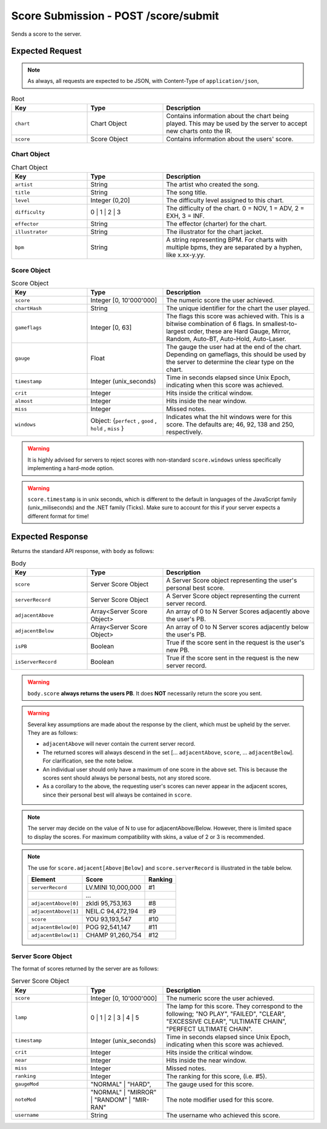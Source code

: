Score Submission - POST /score/submit
==================================

Sends a score to the server.

################
Expected Request
################

.. note::

    As always, all requests are expected to be JSON, with Content-Type of ``application/json``,

.. list-table:: Root
   :widths: 25 25 50
   :header-rows: 1

   * - Key
     - Type
     - Description
   * - ``chart``
     - Chart Object
     - Contains information about the chart being played. This may be used by the server to accept new charts onto the IR.
   * - ``score``
     - Score Object
     - Contains information about the users' score.


************
Chart Object
************

.. list-table:: Chart Object
    :widths: 25 25 50
    :header-rows: 1

    *   - Key
        - Type
        - Description
    *   - ``artist``
        - String
        - The artist who created the song.
    *   - ``title``
        - String
        - The song title.
    *   - ``level``
        - Integer (0,20]
        - The difficulty level assigned to this chart.
    *   - ``difficulty``
        - 0 | 1 | 2 | 3
        - The difficulty of the chart. 0 = NOV, 1 = ADV, 2 = EXH, 3 = INF.
    *   - ``effector``
        - String
        - The effector (charter) for the chart.
    *   - ``illustrator``
        - String
        - The illustrator for the chart jacket.
    *   - ``bpm``
        - String
        - A string representing BPM. For charts with multiple bpms, they are separated by a hyphen, like x.xx-y.yy.

************
Score Object
************

.. list-table:: Score Object
    :widths: 25 25 50
    :header-rows: 1

    *   - Key
        - Type
        - Description
    *   - ``score``
        - Integer [0, 10'000'000]
        - The numeric score the user achieved.
    *   - ``chartHash``
        - String
        - The unique identifier for the chart the user played.
    *   - ``gameflags``
        - Integer [0, 63]
        - The flags this score was achieved with. This is a bitwise combination of 6 flags. In smallest-to-largest order, these are Hard Gauge, Mirror, Random, Auto-BT, Auto-Hold, Auto-Laser.
    *   - ``gauge``
        - Float
        - The gauge the user had at the end of the chart. Depending on gameflags, this should be used by the server to determine the clear type on the chart.
    *   - ``timestamp``
        - Integer (unix_seconds)
        - Time in seconds elapsed since Unix Epoch, indicating when this score was achieved.
    *   - ``crit``
        - Integer
        - Hits inside the critical window.
    *   - ``almost``
        - Integer
        - Hits inside the near window.
    *   - ``miss``
        - Integer
        - Missed notes.
    *   - ``windows``
        - Object: {``perfect`` , ``good`` , ``hold`` , ``miss`` }
        - Indicates what the hit windows were for this score. The defaults are; 46, 92, 138 and 250, respectively.

.. warning::
    It is highly advised for servers to reject scores with non-standard ``score.windows`` unless specifically implementing a hard-mode option.

.. warning::
    ``score.timestamp`` is in unix seconds, which is different to the default in languages of the JavaScript family (unix_miliseconds) and the .NET family (Ticks).
    Make sure to account for this if your server expects a different format for time!

################
Expected Response
################

Returns the standard API response, with ``body`` as follows:

.. list-table:: Body
    :widths: 25 25 50
    :header-rows: 1

    *   - Key
        - Type
        - Description
    *   - ``score``
        - Server Score Object
        - A Server Score object representing the user's personal best score.
    *   - ``serverRecord``
        - Server Score Object
        - A Server Score object representing the current server record.
    *   - ``adjacentAbove``
        - Array<Server Score Object>
        - An array of 0 to N Server Scores adjacently above the user's PB.
    *   - ``adjacentBelow``
        - Array<Server Score Object>
        - An array of 0 to N Server scores adjacently below the user's PB.
    *   - ``isPB``
        - Boolean
        - True if the score sent in the request is the user's new PB.
    *   - ``isServerRecord``
        - Boolean
        - True if the score sent in the request is the new server record.

.. warning::
    ``body.score`` **always returns the users PB**. It does **NOT** necessarily return the score you sent.

.. warning::
    Several key assumptions are made about the response by the client, which must be upheld by the server. They are as follows:

    * ``adjacentAbove`` will never contain the current server record.
    * The returned scores will always descend in the set [... ``adjacentAbove``, ``score``, ... ``adjacentBelow``]. For clarification, see the note below.
    * An individual user should only have a maximum of one score in the above set. This is because the scores sent should always be personal bests, not any stored score.
    * As a corollary to the above, the requesting user's scores can never appear in the adjacent scores, since their personal best will always be contained in ``score``.

.. note::
    The server may decide on the value of N to use for adjacentAbove/Below. However, there is limited space to display the scores. For maximum compatibility with skins, a value of 2 or 3 is recommended.

.. note::
    The use for ``score.adjacent[Above|Below]`` and ``score.serverRecord`` is illustrated in the table below.

    .. list-table::
        :header-rows: 1

        *   - Element
            - Score
            - Ranking
        *   - ``serverRecord``
            - LV.MINI 10,000,000
            - #1
        *   -
            - ...
            -
        *   - ``adjacentAbove[0]``
            - zkldi 95,753,163
            - #8
        *   - ``adjacentAbove[1]``
            - NEIL.C 94,472,194
            - #9
        *   - ``score``
            - YOU 93,193,547
            - #10
        *   - ``adjacentBelow[0]``
            - POG 92,541,147
            - #11
        *   - ``adjacentBelow[1]``
            - CHAMP 91,260,754
            - #12


*******************
Server Score Object
*******************

The format of scores returned by the server are as follows:

.. list-table:: Server Score Object
    :widths: 25 25 50
    :header-rows: 1

    *   - Key
        - Type
        - Description
    *   - ``score``
        - Integer [0, 10'000'000]
        - The numeric score the user achieved.
    *   - ``lamp``
        - 0 | 1 | 2 | 3 | 4 | 5
        - The lamp for this score. They correspond to the following; "NO PLAY", "FAILED", "CLEAR", "EXCESSIVE CLEAR", "ULTIMATE CHAIN", "PERFECT ULTIMATE CHAIN".
    *   - ``timestamp``
        - Integer (unix_seconds)
        - Time in seconds elapsed since Unix Epoch, indicating when this score was achieved.
    *   - ``crit``
        - Integer
        - Hits inside the critical window.
    *   - ``near``
        - Integer
        - Hits inside the near window.
    *   - ``miss``
        - Integer
        - Missed notes.
    *   - ``ranking``
        - Integer
        - The ranking for this score, (i.e. #5).
    *   - ``gaugeMod``
        - "NORMAL" | "HARD",
        - The gauge used for this score.
    *   - ``noteMod``
        - "NORMAL" | "MIRROR" | "RANDOM" | "MIR-RAN"
        - The note modifier used for this score.
    *   - ``username``
        - String
        - The username who achieved this score.
